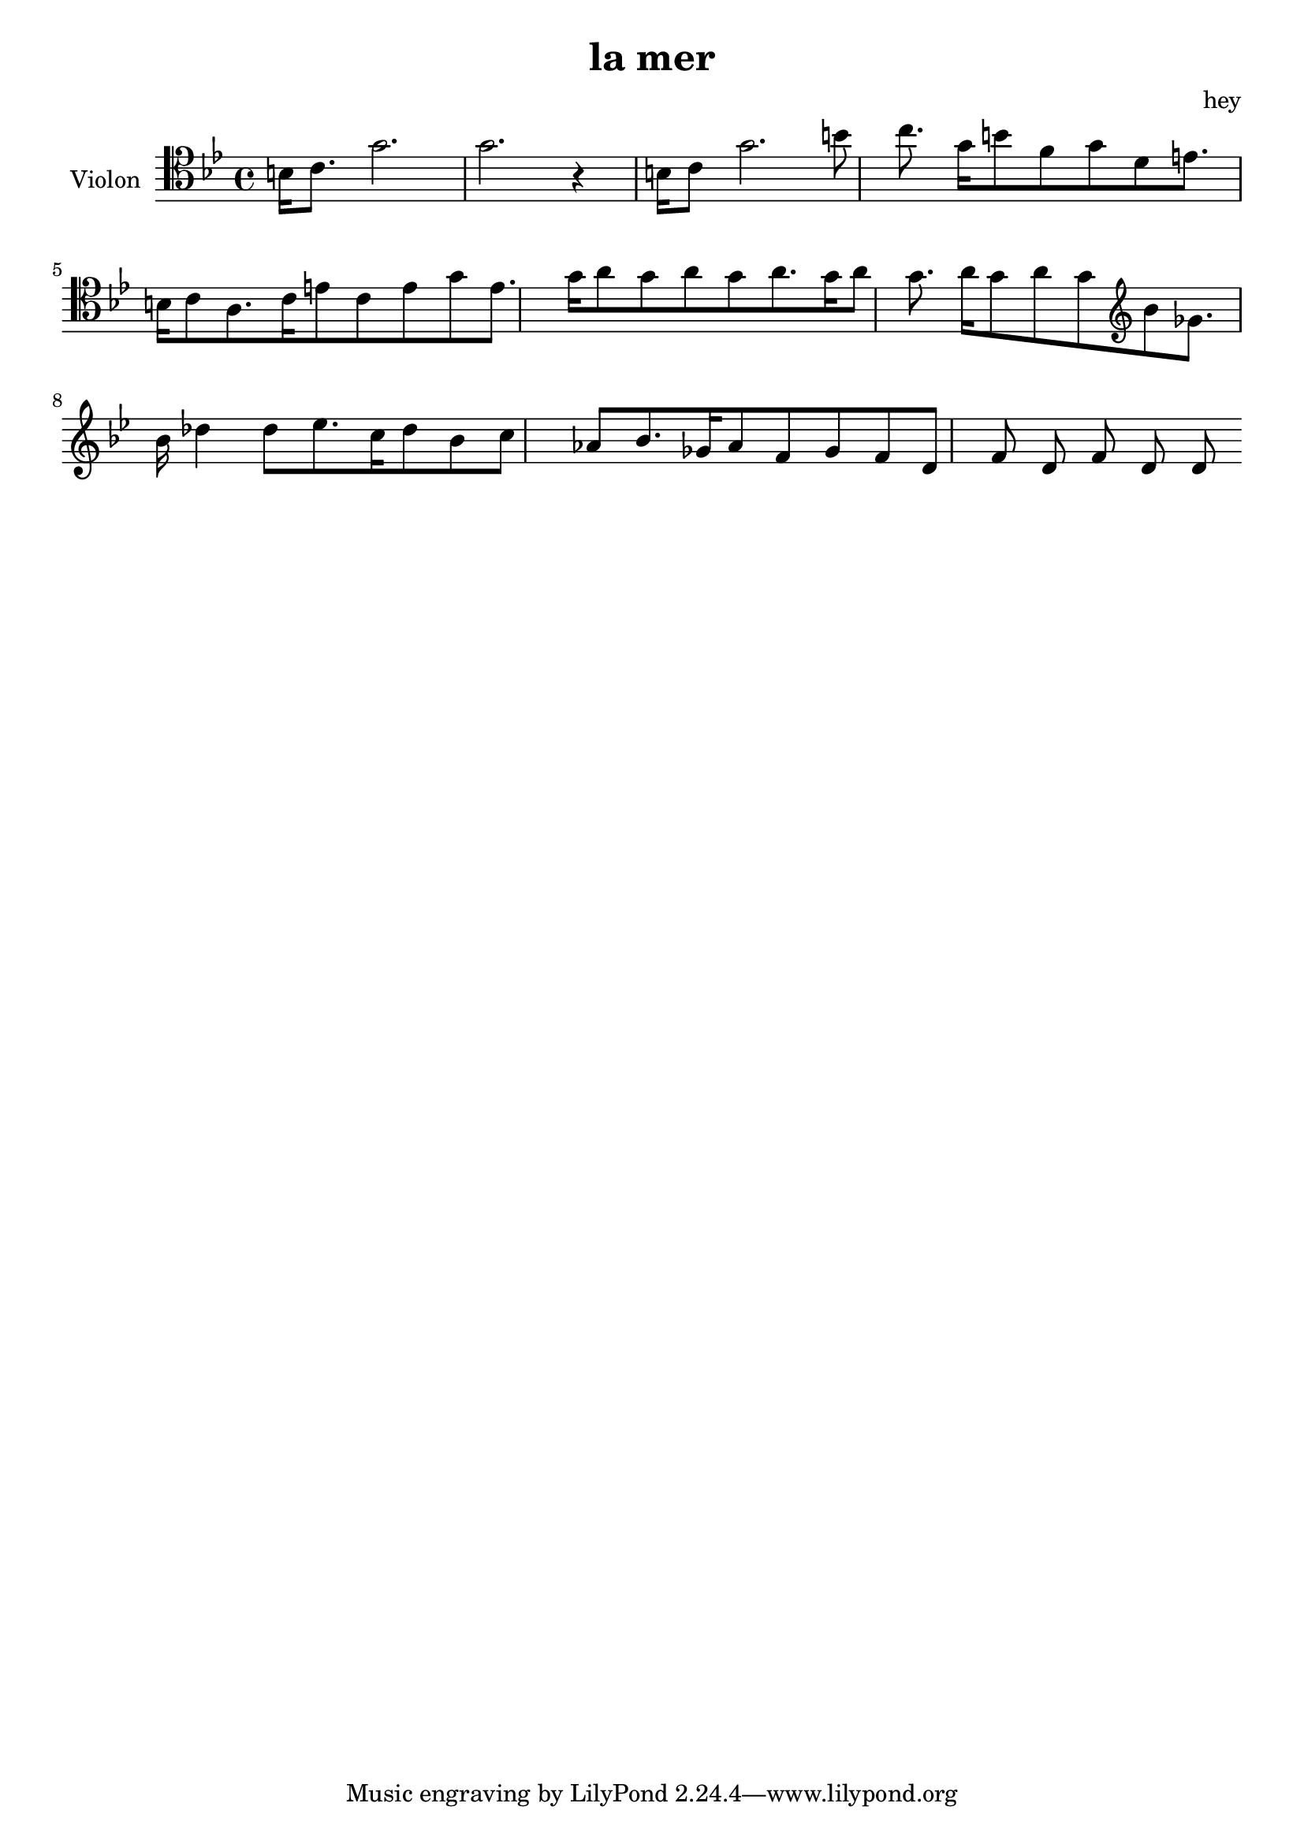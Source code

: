 \version "2.20.0"

\header {
  title = "la mer"
  composer = "hey"
}

global = {
  \clef tenor
  \key bes \major
  \time 4/4
}

violin = \relative c' {
  \global
  % En avant la musique !
  b16 c8. g'2. g2.  r4 
  \relative c' {
  b16 c8 g'2. b8 c8.
  }
  \relative c' {
  g'16 b8 f8 g8 d8 e8. b16 c8 a8. c16 e8 c8 e8 g8 e8. g16 a8 g8 a8 g8 a8. g16 a8 
g8. a16 g8 a8 g8  }
  \relative c' \clef treble {
    bes8 ges8. bes16 des4 des8 ees8. c16 des8 bes8 c8 aes8 bes8. ges16 aes8 f8 ges8  
  }
  \relative c' {
  f d f d f d d
  }
}

\score {
  \new Staff \with {
    instrumentName = "Violon"
    midiInstrument = "violin"
  } \violin
  \layout { }
  \midi {
    \tempo 4=100
  }
}
